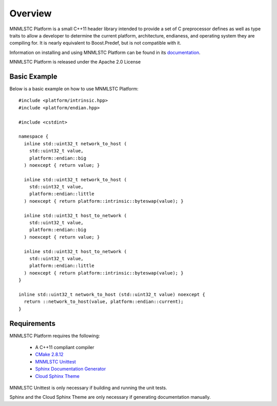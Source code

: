 Overview
========

MNMLSTC Platform is a small C++11 header library intended to provide a set of
C preprocessor defines as well as type traits to allow a developer to determine
the current platform, architecture, endianess, and operating system they
are compiling for. It is nearly equivalent to Boost.Predef, but is not
compatible with it.

Information on installing and using MNMLSTC Platform can be found in its
`documentation <http://mnmlstc.github.io/platform>`_.

MNMLSTC Platform is released under the Apache 2.0 License

Basic Example
-------------

Below is a basic example on how to use MNMLSTC Platform::

    #include <platform/intrinsic.hpp>
    #include <platform/endian.hpp>

    #include <cstdint>

    namespace {
      inline std::uint32_t network_to_host (
        std::uint32_t value,
        platform::endian::big
      ) noexcept { return value; }

      inline std::uint32_t network_to_host (
        std::uint32_t value,
        platform::endian::little
      ) noexcept { return platform::intrinsic::byteswap(value); }

      inline std::uint32_t host_to_network (
        std::uint32_t value,
        platform::endian::big
      ) noexcept { return value; }

      inline std::uint32_t host_to_network (
        std::uint32_t value,
        platform::endian::little
      ) noexcept { return platform::intrinsic::byteswap(value); }
    }

    inline std::uint32_t network_to_host (std::uint32_t value) noexcept {
      return ::network_to_host(value, platform::endian::current);
    }

Requirements
------------

MNMLSTC Platform requires the following:

 * A C++11 compliant compiler
 * `CMake 2.8.12 <http://cmake.org>`_
 * `MNMLSTC Unittest <https://github.com/mnmlstc/unittest>`_
 * `Sphinx Documentation Generator <http://sphinx-doc.org>`_
 * `Cloud Sphinx Theme <https://pypi.python.org/pypi/cloud_sptheme>`_

MNMLSTC Unittest is only necessary if building and running the unit tests.

Sphinx and the Cloud Sphinx Theme are only necessary if generating
documentation manually.
